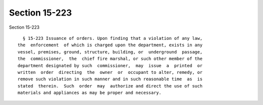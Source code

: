 Section 15-223
==============

Section 15-223 ::    
        
     
        § 15-223 Issuance of orders. Upon finding that a violation of any law,
      the  enforcement  of which is charged upon the department, exists in any
      vessel, premises, ground, structure, building, or  underground  passage,
      the  commissioner,  the  chief fire marshal, or such other member of the
      department designated by such  commissioner,  may  issue  a  printed  or
      written  order  directing  the  owner  or  occupant to alter, remedy, or
      remove such violation in such manner and in such reasonable time  as  is
      stated  therein.  Such  order  may  authorize and direct the use of such
      materials and appliances as may be proper and necessary.
    
    
    
    
    
    
    